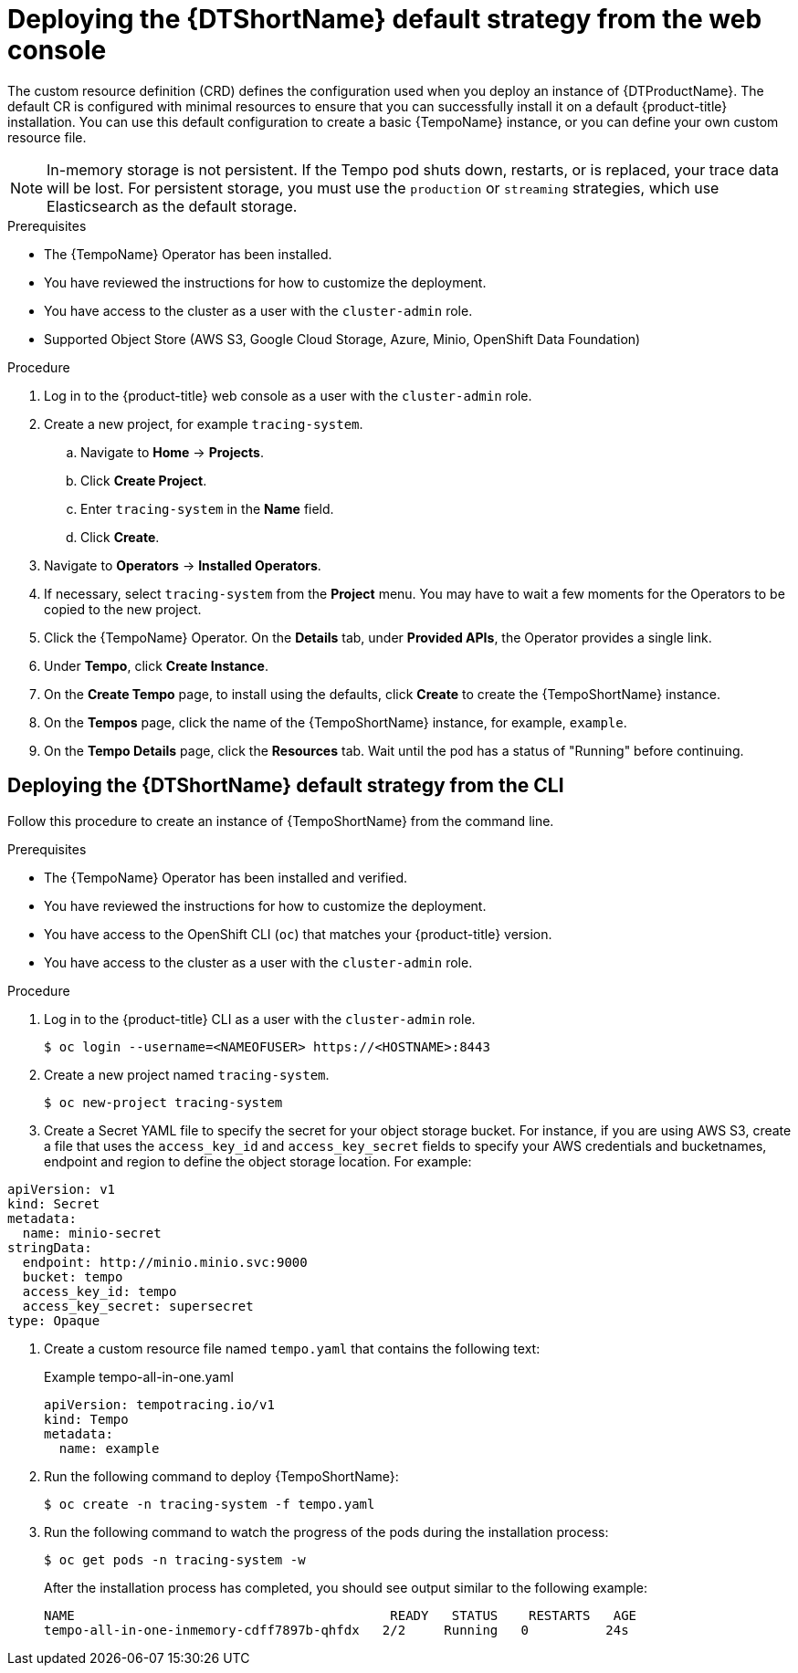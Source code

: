 // Module included in the following assemblies:
//
// * distr_tracing_tempo/distr-tracing-tempo-configuring.adoc

:_content-type: PROCEDURE
[id="distr-tracing-tempo-deploy-default_{context}"]
= Deploying the {DTShortName} default strategy from the web console

The custom resource definition (CRD) defines the configuration used when you deploy an instance of {DTProductName}. The default CR is configured with minimal resources to ensure that you can successfully install it on a default {product-title} installation. You can use this default configuration to create a basic {TempoName} instance, or you can define your own custom resource file.

[NOTE]
====
In-memory storage is not persistent. If the Tempo pod shuts down, restarts, or is replaced, your trace data will be lost. For persistent storage, you must use the `production` or `streaming` strategies, which use Elasticsearch as the default storage.
====

.Prerequisites

* The {TempoName} Operator has been installed.
* You have reviewed the instructions for how to customize the deployment.
* You have access to the cluster as a user with the `cluster-admin` role.
* Supported Object Store (AWS S3, Google Cloud Storage, Azure, Minio, OpenShift Data Foundation)

.Procedure

. Log in to the {product-title} web console as a user with the `cluster-admin` role.

. Create a new project, for example `tracing-system`.

.. Navigate to *Home* -> *Projects*.

.. Click *Create Project*.

.. Enter `tracing-system` in the *Name* field.

.. Click *Create*.

. Navigate to *Operators* -> *Installed Operators*.

. If necessary, select `tracing-system` from the *Project* menu. You may have to wait a few moments for the Operators to be copied to the new project.

. Click the {TempoName} Operator. On the *Details* tab, under *Provided APIs*, the Operator provides a single link.

. Under *Tempo*, click *Create Instance*.

. On the *Create Tempo* page, to install using the defaults, click *Create* to create the {TempoShortName} instance.

. On the *Tempos* page, click the name of the {TempoShortName} instance, for example, `example`.

. On the *Tempo Details* page, click the *Resources* tab. Wait until the pod has a status of "Running" before continuing.


[id="distr-tracing-deploy-default-cli_{context}"]
== Deploying the {DTShortName} default strategy from the CLI

Follow this procedure to create an instance of {TempoShortName} from the command line.

.Prerequisites

* The {TempoName} Operator has been installed and verified.
* You have reviewed the instructions for how to customize the deployment.
* You have access to the OpenShift CLI (`oc`) that matches your {product-title} version.
* You have access to the cluster as a user with the `cluster-admin` role.

.Procedure

. Log in to the {product-title} CLI as a user with the `cluster-admin` role.
+
[source,terminal]
----
$ oc login --username=<NAMEOFUSER> https://<HOSTNAME>:8443
----

. Create a new project named `tracing-system`.
+
[source,terminal]
----
$ oc new-project tracing-system
----

. Create a Secret YAML file to specify the secret for your object storage bucket. For instance, if you are using AWS S3, create a file that uses the `access_key_id` and `access_key_secret` fields to specify your AWS credentials and bucketnames, endpoint and region to define the object storage location. For example:

[source,yaml]
----
apiVersion: v1
kind: Secret
metadata:
  name: minio-secret
stringData:
  endpoint: http://minio.minio.svc:9000
  bucket: tempo
  access_key_id: tempo
  access_key_secret: supersecret
type: Opaque
----

. Create a custom resource file named `tempo.yaml` that contains the following text:
+
.Example tempo-all-in-one.yaml
[source,yaml]
----
apiVersion: tempotracing.io/v1
kind: Tempo
metadata:
  name: example
----

. Run the following command to deploy {TempoShortName}:
+
[source,terminal]
----
$ oc create -n tracing-system -f tempo.yaml
----

. Run the following command to watch the progress of the pods during the installation process:
+
[source,terminal]
----
$ oc get pods -n tracing-system -w
----
+
After the installation process has completed, you should see output similar to the following example:
+
[source,terminal]
----
NAME                                         READY   STATUS    RESTARTS   AGE
tempo-all-in-one-inmemory-cdff7897b-qhfdx   2/2     Running   0          24s
----
